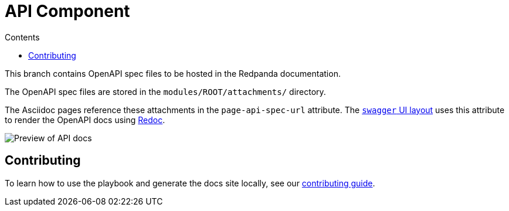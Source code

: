 = API Component
:url-docs: https://docs.redpanda.com
:url-org: https://github.com/redpanda-data
:url-ui: {url-org}/docs-ui
:url-extensions: {url-org}/docs-extensions-and-macros
:hide-uri-scheme:
:url-contributing: {url-org}/docs-site/blob/main/meta-docs/CONTRIBUTING.adoc
:url-netlify: https://netlify.com
:url-netlify-docs: https://docs.netlify.com
:url-antora-docs: https://docs.antora.org
:url-redoc: https://github.com/Redocly/redoc
:idprefix:
:idseparator: -
ifdef::env-github[]
:important-caption: :exclamation:
:note-caption: :paperclip:
endif::[]
:toc:
:toc-title: Contents

This branch contains OpenAPI spec files to be hosted in the Redpanda documentation.

The OpenAPI spec files are stored in the `modules/ROOT/attachments/` directory.

The Asciidoc pages reference these attachments in the `page-api-spec-url` attribute. The {url-ui}/blob/main/src/layouts/swagger.hbs[`swagger` UI layout] uses this attribute to render the OpenAPI docs using {url-redoc}[Redoc].

image::images/api.png[Preview of API docs]

== Contributing

To learn how to use the playbook and generate the docs site locally, see our link:{url-contributing}[contributing guide].